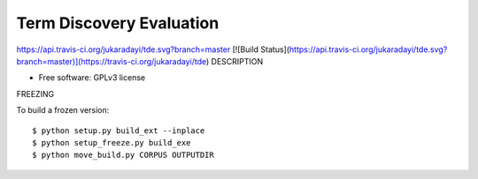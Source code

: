===============================
Term Discovery Evaluation
===============================
https://api.travis-ci.org/jukaradayi/tde.svg?branch=master
[![Build Status](https://api.travis-ci.org/jukaradayi/tde.svg?branch=master)](https://travis-ci.org/jukaradayi/tde)
DESCRIPTION

* Free software: GPLv3 license


FREEZING

To build a frozen version::

  $ python setup.py build_ext --inplace
  $ python setup_freeze.py build_exe
  $ python move_build.py CORPUS OUTPUTDIR
  

